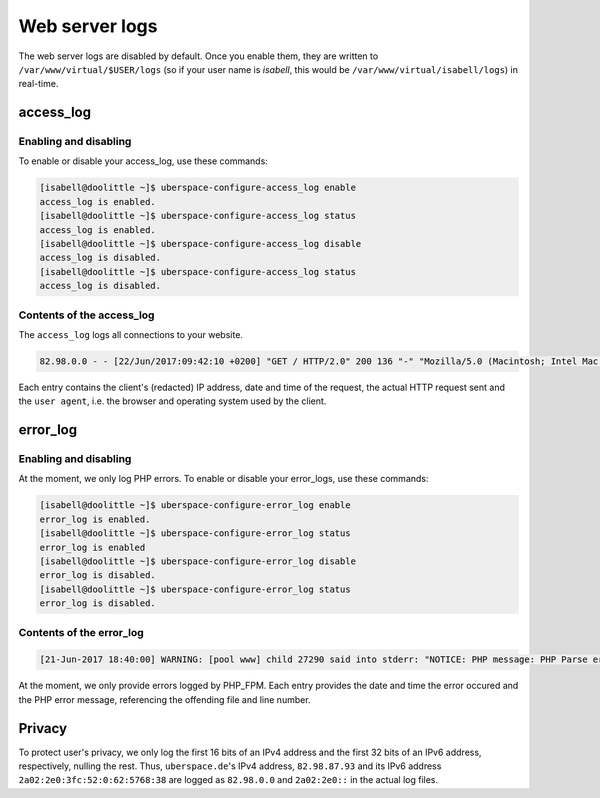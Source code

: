 .. _web-logs:

###############
Web server logs
###############

The web server logs are disabled by default. Once you enable them, they are written to ``/var/www/virtual/$USER/logs`` (so if your user name is `isabell`, this would be ``/var/www/virtual/isabell/logs``) in real-time.

access_log
==========

Enabling and disabling
----------------------

To enable or disable your access_log, use these commands:

.. code-block:: bash

 [isabell@doolittle ~]$ uberspace-configure-access_log enable
 access_log is enabled.
 [isabell@doolittle ~]$ uberspace-configure-access_log status
 access_log is enabled.
 [isabell@doolittle ~]$ uberspace-configure-access_log disable
 access_log is disabled.
 [isabell@doolittle ~]$ uberspace-configure-access_log status
 access_log is disabled.

Contents of the access_log
--------------------------

The ``access_log`` logs all connections to your website. 

.. code-block:: none

    82.98.0.0 - - [22/Jun/2017:09:42:10 +0200] "GET / HTTP/2.0" 200 136 "-" "Mozilla/5.0 (Macintosh; Intel Mac OS X 10_12_5) AppleWebKit/537.36 (KHTML, like Gecko) Chrome/58.0.3029.110 Safari/537.36"

Each entry contains the client's (redacted) IP address, date and time of the request, the actual HTTP request sent and the ``user agent``, i.e. the browser and operating system used by the client.

.. _web-logs-error:

error_log
=========

Enabling and disabling
----------------------

At the moment, we only log PHP errors. To enable or disable your error_logs, use these commands:

.. code-block:: bash

 [isabell@doolittle ~]$ uberspace-configure-error_log enable
 error_log is enabled.
 [isabell@doolittle ~]$ uberspace-configure-error_log status
 error_log is enabled
 [isabell@doolittle ~]$ uberspace-configure-error_log disable
 error_log is disabled.
 [isabell@doolittle ~]$ uberspace-configure-error_log status
 error_log is disabled.

Contents of the error_log
-------------------------


.. code-block:: none

	[21-Jun-2017 18:40:00] WARNING: [pool www] child 27290 said into stderr: "NOTICE: PHP message: PHP Parse error:  syntax error, unexpected '.', expecting end of file in /var/www/virtual/isabell/html/test.php on line 2"

At the moment, we only provide errors logged by PHP_FPM. Each entry provides the date and time the error occured and the PHP error message, referencing the offending file and line number. 

Privacy
=======

To protect user's privacy, we only log the first 16 bits of an IPv4 address and the first 32 bits of an IPv6 address, respectively, nulling the rest. Thus, ``uberspace.de``'s IPv4 address, ``82.98.87.93`` and its IPv6 address ``2a02:2e0:3fc:52:0:62:5768:38`` are logged as ``82.98.0.0`` and ``2a02:2e0::`` in the actual log files.
